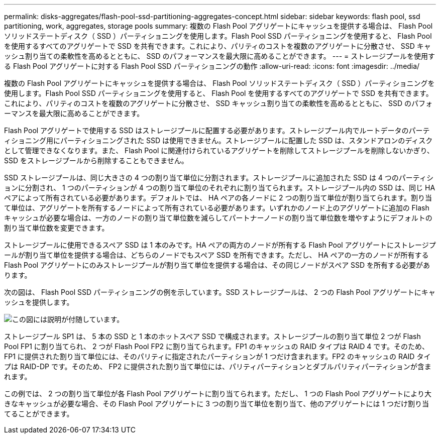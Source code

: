 ---
permalink: disks-aggregates/flash-pool-ssd-partitioning-aggregates-concept.html 
sidebar: sidebar 
keywords: flash pool, ssd partitioning, work, aggregates, storage pools 
summary: 複数の Flash Pool アグリゲートにキャッシュを提供する場合は、 Flash Pool ソリッドステートディスク（ SSD ）パーティショニングを使用します。Flash Pool SSD パーティショニングを使用すると、 Flash Pool を使用するすべてのアグリゲートで SSD を共有できます。これにより、パリティのコストを複数のアグリゲートに分散させ、 SSD キャッシュ割り当ての柔軟性を高めるとともに、 SSD のパフォーマンスを最大限に高めることができます。 
---
= ストレージプールを使用する Flash Pool アグリゲートに対する Flash Pool SSD パーティショニングの動作
:allow-uri-read: 
:icons: font
:imagesdir: ../media/


[role="lead"]
複数の Flash Pool アグリゲートにキャッシュを提供する場合は、 Flash Pool ソリッドステートディスク（ SSD ）パーティショニングを使用します。Flash Pool SSD パーティショニングを使用すると、 Flash Pool を使用するすべてのアグリゲートで SSD を共有できます。これにより、パリティのコストを複数のアグリゲートに分散させ、 SSD キャッシュ割り当ての柔軟性を高めるとともに、 SSD のパフォーマンスを最大限に高めることができます。

Flash Pool アグリゲートで使用する SSD はストレージプールに配置する必要があります。ストレージプール内でルートデータのパーティショニング用にパーティショニングされた SSD は使用できません。ストレージプールに配置した SSD は、スタンドアロンのディスクとして管理できなくなります。また、 Flash Pool に関連付けられているアグリゲートを削除してストレージプールを削除しないかぎり、 SSD をストレージプールから削除することもできません。

SSD ストレージプールは、同じ大きさの 4 つの割り当て単位に分割されます。ストレージプールに追加された SSD は 4 つのパーティションに分割され、 1 つのパーティションが 4 つの割り当て単位のそれぞれに割り当てられます。ストレージプール内の SSD は、同じ HA ペアによって所有されている必要があります。デフォルトでは、 HA ペアの各ノードに 2 つの割り当て単位が割り当てられます。割り当て単位は、アグリゲートを所有するノードによって所有されている必要があります。いずれかのノード上のアグリゲートに追加の Flash キャッシュが必要な場合は、一方のノードの割り当て単位数を減らしてパートナーノードの割り当て単位数を増やすようにデフォルトの割り当て単位数を変更できます。

ストレージプールに使用できるスペア SSD は 1 本のみです。HA ペアの両方のノードが所有する Flash Pool アグリゲートにストレージプールが割り当て単位を提供する場合は、どちらのノードでもスペア SSD を所有できます。ただし、 HA ペアの一方のノードが所有する Flash Pool アグリゲートにのみストレージプールが割り当て単位を提供する場合は、その同じノードがスペア SSD を所有する必要があります。

次の図は、 Flash Pool SSD パーティショニングの例を示しています。SSD ストレージプールは、 2 つの Flash Pool アグリゲートにキャッシュを提供します。

image::../media/shared-ssds-overview.gif[この図には説明が付随しています。]

ストレージプール SP1 は、 5 本の SSD と 1 本のホットスペア SSD で構成されます。ストレージプールの割り当て単位 2 つが Flash Pool FP1 に割り当てられ、 2 つが Flash Pool FP2 に割り当てられます。FP1 のキャッシュの RAID タイプは RAID 4 です。そのため、 FP1 に提供された割り当て単位には、そのパリティに指定されたパーティションが 1 つだけ含まれます。FP2 のキャッシュの RAID タイプは RAID-DP です。そのため、 FP2 に提供された割り当て単位には、パリティパーティションとダブルパリティパーティションが含まれます。

この例では、 2 つの割り当て単位が各 Flash Pool アグリゲートに割り当てられます。ただし、 1 つの Flash Pool アグリゲートにより大きなキャッシュが必要な場合、その Flash Pool アグリゲートに 3 つの割り当て単位を割り当て、他のアグリゲートには 1 つだけ割り当てることができます。
